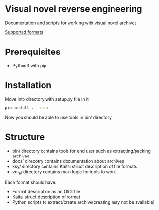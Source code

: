 * Visual novel reverse engineering
Documentation and scripts for working with visual novel archives.

[[./SUPPORTED_FORMATS.org][Supported formats]]

* Prerequisites
- Python3 with pip
* Installation
Move into directory with setup.py file in it
#+BEGIN_SRC bash
pip install . --user
#+END_SRC
Now you should be able to use tools in bin/ directory
* Structure
- bin/ directory contains tools for end user such as extracting/packing archives
- docs/ direcotry contains documentation about archives
- ksy/ directory contains Kaitai struct description of file formats
- vn_re/ directory contains main logic for tools to work

Each format should have:
- Format description as an ORG file
- [[https://github.com/kaitai-io/kaitai_struct][Kaitai struct]] description of format
- Python scripts to extract/create archive(creating may not be available)

